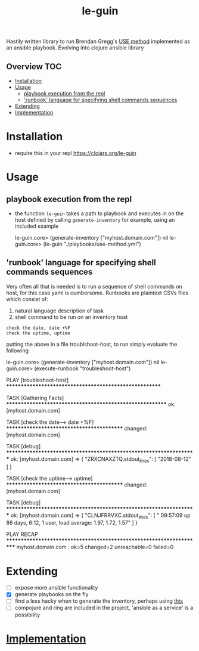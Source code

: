 # -*- mode:org -*-
#+TITLE: le-guin
#+STARTUP: indent
#+OPTIONS: toc:nil
Hastily written library to run Brendan Gregg's [[http://www.brendangregg.com/usemethod.html][USE method]] implemented as an ansible playbook.  Evolving into clojure ansible library
** Overview :TOC:
- [[#installation][Installation]]
- [[#usage][Usage]]
  - [[#playbook-execution-from-the-repl][playbook execution from the repl]]
  - [[#runbook-language-for-specifying-shell-commands-sequences]['runbook' language for specifying shell commands sequences]]
- [[#extending][Extending]]
- [[#implementation][Implementation]]

* Installation
  - require this in your repl
    [[https://img.shields.io/clojars/v/le-guin.svg][https://clojars.org/le-guin]]
* Usage
** playbook execution from the repl
   - the function ~le-guin~ takes a path to playbook and executes in on the host defined by calling ~generate-inventory~ for example, using an included example
     #+BEGIN_EXAMPLE clojure
         le-guin.core>  (generate-inventory ["myhost.domain.com"])
         nil
         le-guin.core> (le-guin "./playbooks/use-method.yml")
     #+END_EXAMPLE
** 'runbook' language for specifying shell commands sequences
   Very often all that is needed is to run a sequence of shell commands on host, for this case yaml is cumbersome.  Runbooks are plaintext CSVs files which consist of:
    1. natural language description of task
    2. shell command to be run on an inventory host
    
    #+BEGIN_EXAMPLE
    check the date, date +%F
    check the uptime, uptime
    #+END_EXAMPLE

    putting the above in a file troublshoot-host, to run simply evaluate the following
    
    #+BEGIN_EXAMPLE clojure
    le-guin.core>  (generate-inventory ["myhost.domain.com"])
    nil
    le-guin.core>  (execute-runbook "troubleshoot-host")

    PLAY [troubleshoot-host] *******************************************************

    TASK [Gathering Facts] *********************************************************
    ok: [myhost.domain.com]

    TASK [check the date------> date +%F] ******************************************
    changed: [myhost.domain.com]

    TASK [debug] *******************************************************************
    ok: [myhost.domain.com] => {
        "ZRXCNAXZTQ.stdout_lines": [
            "2018-08-12"
        ]
    }

    TASK [check the uptime------> uptime] ******************************************
    changed: [myhost.domain.com]

    TASK [debug] *******************************************************************
    ok: [myhost.domain.com] => {
        "CLNJFRRVXC.stdout_lines": [
            " 09:57:09 up 86 days,  6:12,  1 user,  load average: 1.97, 1.72, 1.57"
        ]
    }

    PLAY RECAP *********************************************************************
    myhost.domain.com : ok=5    changed=2    unreachable=0    failed=0   
    #+END_EXAMPLE


* Extending
  - [ ] expose more ansible functionality
  - [X] generate playbooks on the fly
  - [ ] find a less hacky when to generate the inventory, perhaps using [[https://github.com/pieterbreed/ansible-inventory-clj][this]]
  - [ ] compojure and ring are included in the project, 'ansible as a service' is a possibility
* [[file:src/le_guin/core.org][Implementation]]
